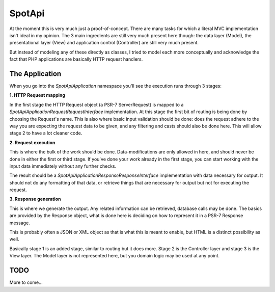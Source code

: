 SpotApi
=======

.. image:: https://secure.travis-ci.org/jschreuder/SpotApi.png
   :target: http://travis-ci.org/jschreuder/SpotApi
   :alt: Build status
.. image:: https://codeclimate.com/github/jschreuder/SpotApi/badges/gpa.svg
   :target: https://codeclimate.com/github/jschreuder/SpotApi
   :alt: Code Climate

At the moment this is very much just a proof-of-concept. There are many tasks
for which a literal MVC implementation isn't ideal in my opinion. The 3 main
ingredients are still very much present here though: the data layer (Model),
the presentational layer (View) and application control (Controller) are still
very much present.

But instead of modeling any of these directly as classes, I tried to model each
more conceptually and acknowledge the fact that PHP applications are basically
HTTP request handlers.

The Application
---------------

When you go into the `Spot\Api\Application` namespace you'll see the execution
runs through 3 stages:

**1. HTTP Request mapping**

In the first stage the HTTP Request object (a PSR-7 ServerRequest) is mapped to
a `Spot\Api\Application\Request\RequestInterface` implementation. At this stage
the first bit of routing is being done by choosing the Request's name. This is
also where basic input validation should be done: does the request adhere to
the way you are expecting the request data to be given, and any filtering and
casts should also be done here. This will allow stage 2 to have a lot cleaner
code.

**2. Request execution**

This is where the bulk of the work should be done. Data-modifications are only
allowed in here, and should never be done in either the first or third stage.
If you've done your work already in the first stage, you can start working with
the input data immediately without any further checks.

The result should be a `Spot\Api\Application\Response\ResponseInterface`
implementation with data necessary for output. It should not do any formatting
of that data, or retrieve things that are necessary for output but not for
executing the request.

**3. Response generation**

This is where we generate the output. Any related information can be retrieved,
database calls may be done. The basics are provided by the Response object,
what is done here is deciding on how to represent it in a PSR-7 Response
message.

This is probably often a JSON or XML object as that is what this is meant to
enable, but HTML is a distinct possibility as well.

Basically stage 1 is an added stage, similar to routing but it does more. Stage
2 is the Controller layer and stage 3 is the View layer. The Model layer is not
represented here, but you domain logic may be used at any point.

TODO
----

More to come...

